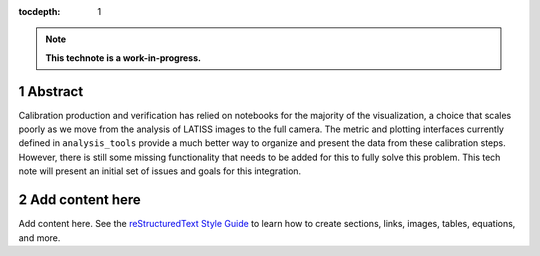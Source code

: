:tocdepth: 1

.. sectnum::

.. Metadata such as the title, authors, and description are set in metadata.yaml

.. TODO: Delete the note below before merging new content to the main branch.

.. note::

   **This technote is a work-in-progress.**

Abstract
========

Calibration production and verification has relied on notebooks for the majority of the visualization, a choice that scales poorly as we move from the analysis of LATISS images to the full camera.  The metric and plotting interfaces currently defined in ``analysis_tools`` provide a much better way to organize and present the data from these calibration steps.  However, there is still some missing functionality that needs to be added for this to fully solve this problem.  This tech note will present an initial set of issues and goals for this integration.

Add content here
================

Add content here.
See the `reStructuredText Style Guide <https://developer.lsst.io/restructuredtext/style.html>`__ to learn how to create sections, links, images, tables, equations, and more.

.. Make in-text citations with: :cite:`bibkey`.
.. Uncomment to use citations
.. .. rubric:: References
.. 
.. .. bibliography:: local.bib lsstbib/books.bib lsstbib/lsst.bib lsstbib/lsst-dm.bib lsstbib/refs.bib lsstbib/refs_ads.bib
..    :style: lsst_aa
